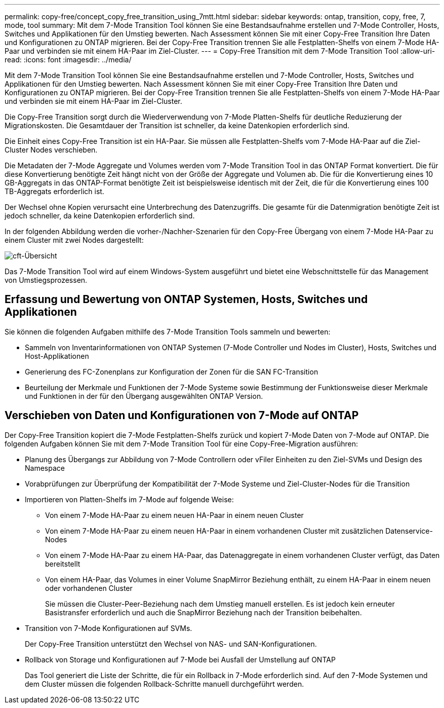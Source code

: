 ---
permalink: copy-free/concept_copy_free_transition_using_7mtt.html 
sidebar: sidebar 
keywords: ontap, transition, copy, free, 7, mode, tool 
summary: Mit dem 7-Mode Transition Tool können Sie eine Bestandsaufnahme erstellen und 7-Mode Controller, Hosts, Switches und Applikationen für den Umstieg bewerten. Nach Assessment können Sie mit einer Copy-Free Transition Ihre Daten und Konfigurationen zu ONTAP migrieren. Bei der Copy-Free Transition trennen Sie alle Festplatten-Shelfs von einem 7-Mode HA-Paar und verbinden sie mit einem HA-Paar im Ziel-Cluster. 
---
= Copy-Free Transition mit dem 7-Mode Transition Tool
:allow-uri-read: 
:icons: font
:imagesdir: ../media/


[role="lead"]
Mit dem 7-Mode Transition Tool können Sie eine Bestandsaufnahme erstellen und 7-Mode Controller, Hosts, Switches und Applikationen für den Umstieg bewerten. Nach Assessment können Sie mit einer Copy-Free Transition Ihre Daten und Konfigurationen zu ONTAP migrieren. Bei der Copy-Free Transition trennen Sie alle Festplatten-Shelfs von einem 7-Mode HA-Paar und verbinden sie mit einem HA-Paar im Ziel-Cluster.

Die Copy-Free Transition sorgt durch die Wiederverwendung von 7-Mode Platten-Shelfs für deutliche Reduzierung der Migrationskosten. Die Gesamtdauer der Transition ist schneller, da keine Datenkopien erforderlich sind.

Die Einheit eines Copy-Free Transition ist ein HA-Paar. Sie müssen alle Festplatten-Shelfs vom 7-Mode HA-Paar auf die Ziel-Cluster Nodes verschieben.

Die Metadaten der 7-Mode Aggregate und Volumes werden vom 7-Mode Transition Tool in das ONTAP Format konvertiert. Die für diese Konvertierung benötigte Zeit hängt nicht von der Größe der Aggregate und Volumen ab. Die für die Konvertierung eines 10 GB-Aggregats in das ONTAP-Format benötigte Zeit ist beispielsweise identisch mit der Zeit, die für die Konvertierung eines 100 TB-Aggregats erforderlich ist.

Der Wechsel ohne Kopien verursacht eine Unterbrechung des Datenzugriffs. Die gesamte für die Datenmigration benötigte Zeit ist jedoch schneller, da keine Datenkopien erforderlich sind.

In der folgenden Abbildung werden die vorher-/Nachher-Szenarien für den Copy-Free Übergang von einem 7-Mode HA-Paar zu einem Cluster mit zwei Nodes dargestellt:

image::../media/cft_overview.gif[cft-Übersicht]

Das 7-Mode Transition Tool wird auf einem Windows-System ausgeführt und bietet eine Webschnittstelle für das Management von Umstiegsprozessen.



== Erfassung und Bewertung von ONTAP Systemen, Hosts, Switches und Applikationen

Sie können die folgenden Aufgaben mithilfe des 7-Mode Transition Tools sammeln und bewerten:

* Sammeln von Inventarinformationen von ONTAP Systemen (7-Mode Controller und Nodes im Cluster), Hosts, Switches und Host-Applikationen
* Generierung des FC-Zonenplans zur Konfiguration der Zonen für die SAN FC-Transition
* Beurteilung der Merkmale und Funktionen der 7-Mode Systeme sowie Bestimmung der Funktionsweise dieser Merkmale und Funktionen in der für den Übergang ausgewählten ONTAP Version.




== Verschieben von Daten und Konfigurationen von 7-Mode auf ONTAP

Der Copy-Free Transition kopiert die 7-Mode Festplatten-Shelfs zurück und kopiert 7-Mode Daten von 7-Mode auf ONTAP. Die folgenden Aufgaben können Sie mit dem 7-Mode Transition Tool für eine Copy-Free-Migration ausführen:

* Planung des Übergangs zur Abbildung von 7-Mode Controllern oder vFiler Einheiten zu den Ziel-SVMs und Design des Namespace
* Vorabprüfungen zur Überprüfung der Kompatibilität der 7-Mode Systeme und Ziel-Cluster-Nodes für die Transition
* Importieren von Platten-Shelfs im 7-Mode auf folgende Weise:
+
** Von einem 7-Mode HA-Paar zu einem neuen HA-Paar in einem neuen Cluster
** Von einem 7-Mode HA-Paar zu einem neuen HA-Paar in einem vorhandenen Cluster mit zusätzlichen Datenservice-Nodes
** Von einem 7-Mode HA-Paar zu einem HA-Paar, das Datenaggregate in einem vorhandenen Cluster verfügt, das Daten bereitstellt
** Von einem HA-Paar, das Volumes in einer Volume SnapMirror Beziehung enthält, zu einem HA-Paar in einem neuen oder vorhandenen Cluster
+
Sie müssen die Cluster-Peer-Beziehung nach dem Umstieg manuell erstellen. Es ist jedoch kein erneuter Basistransfer erforderlich und auch die SnapMirror Beziehung nach der Transition beibehalten.



* Transition von 7-Mode Konfigurationen auf SVMs.
+
Der Copy-Free Transition unterstützt den Wechsel von NAS- und SAN-Konfigurationen.

* Rollback von Storage und Konfigurationen auf 7-Mode bei Ausfall der Umstellung auf ONTAP
+
Das Tool generiert die Liste der Schritte, die für ein Rollback in 7-Mode erforderlich sind. Auf den 7-Mode Systemen und dem Cluster müssen die folgenden Rollback-Schritte manuell durchgeführt werden.


